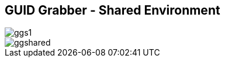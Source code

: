 
:scrollbar:
:data-uri:
:noaudio:
== GUID Grabber - Shared Environment

image::images/ggs1.png[]
image::images/ggshared.png[]

